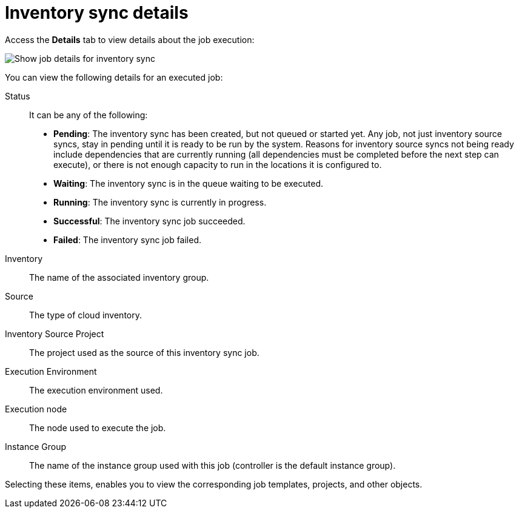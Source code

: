 [id="controller-inventory-sync-details"]

= Inventory sync details

Access the *Details* tab to view details about the job execution:

image::ug-show-job-details-for-inv-sync.png[Show job details for inventory sync]

You can view the following details for an executed job:

Status:: It can be any of the following:
* *Pending*: The inventory sync has been created, but not queued or started yet. 
Any job, not just inventory source syncs, stay in pending until it is ready to be run by the system. 
Reasons for inventory source syncs not being ready include dependencies that are currently running (all dependencies must be completed before the next step can execute), or there is not enough capacity to run in the locations it is configured to.
* *Waiting*: The inventory sync is in the queue waiting to be executed.
* *Running*: The inventory sync is currently in progress.
* *Successful*: The inventory sync job succeeded.
* *Failed*: The inventory sync job failed.
Inventory:: The name of the associated inventory group.
Source:: The type of cloud inventory.
Inventory Source Project:: The project used as the source of this inventory sync job.
Execution Environment:: The execution environment used.
Execution node:: The node used to execute the job.
Instance Group:: The name of the instance group used with this job (controller is the default instance group).

Selecting these items, enables you to view the corresponding job templates, projects, and other objects.

